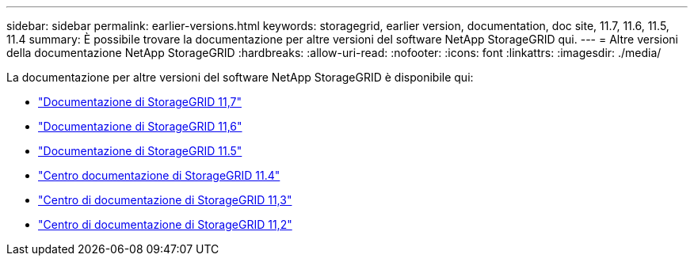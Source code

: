 ---
sidebar: sidebar 
permalink: earlier-versions.html 
keywords: storagegrid, earlier version, documentation, doc site, 11.7, 11.6, 11.5, 11.4 
summary: È possibile trovare la documentazione per altre versioni del software NetApp StorageGRID qui. 
---
= Altre versioni della documentazione NetApp StorageGRID
:hardbreaks:
:allow-uri-read: 
:nofooter: 
:icons: font
:linkattrs: 
:imagesdir: ./media/


[role="lead"]
La documentazione per altre versioni del software NetApp StorageGRID è disponibile qui:

* https://docs.netapp.com/us-en/storagegrid-117/index.html["Documentazione di StorageGRID 11,7"^]
* https://docs.netapp.com/us-en/storagegrid-116/index.html["Documentazione di StorageGRID 11,6"^]
* https://docs.netapp.com/us-en/storagegrid-115/index.html["Documentazione di StorageGRID 11.5"^]
* https://docs.netapp.com/sgws-114/index.jsp["Centro documentazione di StorageGRID 11.4"^]
* https://docs.netapp.com/sgws-113/index.jsp["Centro di documentazione di StorageGRID 11,3"^]
* https://docs.netapp.com/sgws-112/index.jsp["Centro di documentazione di StorageGRID 11,2"^]

